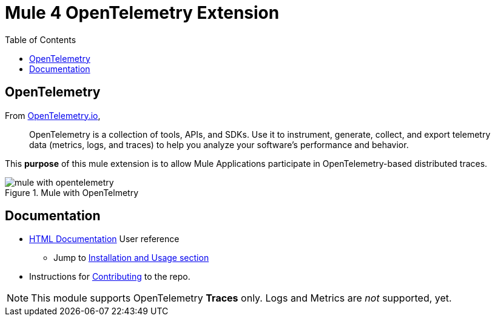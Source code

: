 = Mule 4 OpenTelemetry Extension
ifndef::env-github[:icons: font]
ifdef::env-github[]
:caution-caption: :fire:
:important-caption: :exclamation:
:note-caption: :paperclip:
:tip-caption: :bulb:
:warning-caption: :warning:
endif::[]
:toc: macro

toc::[]

== OpenTelemetry

From https://opentelemetry.io[OpenTelemetry.io],

[quote]
OpenTelemetry is a collection of tools, APIs, and SDKs. Use it to instrument, generate, collect, and export telemetry data (metrics, logs, and traces) to help you analyze your software’s performance and behavior.

This *purpose* of this mule extension is to allow Mule Applications participate in OpenTelemetry-based distributed traces.

image::src/docs/asciidoc/Images/mule-with-opentelemetry.png[title="Mule with OpenTelmetry", align="center"]

== Documentation

* https://avioconsulting.github.io/mule-opentelemetry-module/[HTML Documentation] User reference
** Jump to https://avioconsulting.github.io/mule-opentelemetry-module/#The-How-Mule-OTel-module-id[Installation and Usage section]
* Instructions for link:CONTRIBUTING.adoc[Contributing] to the repo.

NOTE: This module supports OpenTelemetry *Traces* only. Logs and Metrics are _not_ supported, yet.
